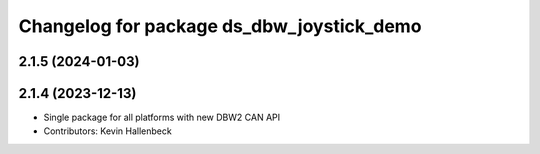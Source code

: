 ^^^^^^^^^^^^^^^^^^^^^^^^^^^^^^^^^^^^^^^^^^
Changelog for package ds_dbw_joystick_demo
^^^^^^^^^^^^^^^^^^^^^^^^^^^^^^^^^^^^^^^^^^

2.1.5 (2024-01-03)
------------------

2.1.4 (2023-12-13)
------------------
* Single package for all platforms with new DBW2 CAN API
* Contributors: Kevin Hallenbeck
